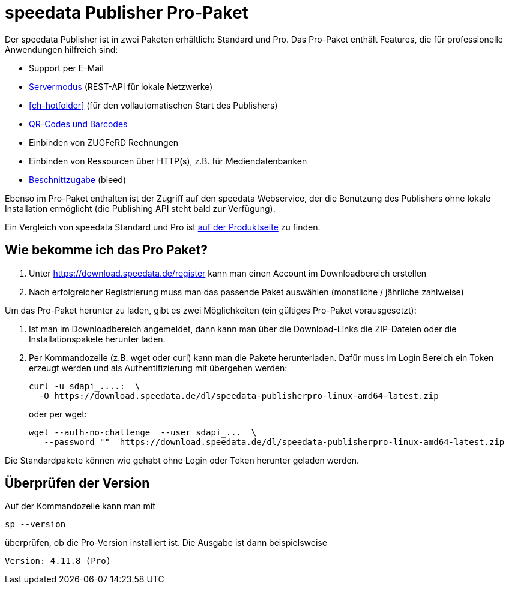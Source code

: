 [[ch-speedatapro]]
= speedata Publisher Pro-Paket

Der speedata Publisher ist in zwei Paketen erhältlich: Standard und Pro. Das Pro-Paket enthält Features, die für professionelle Anwendungen hilfreich sind:

* Support per E-Mail
* <<ch-servermodus,Servermodus>> (REST-API für lokale Netzwerke)
* <<ch-hotfolder>> (für den vollautomatischen Start des Publishers)
* <<cmd-barcode,QR-Codes und Barcodes>>
* Einbinden von ZUGFeRD Rechnungen
* Einbinden von Ressourcen über HTTP(s), z.B. für Mediendatenbanken
* <<ch-druckausgabe,Beschnittzugabe>> (bleed)

Ebenso im Pro-Paket enthalten ist der Zugriff auf den speedata Webservice, der die Benutzung des Publishers ohne lokale Installation ermöglicht (die Publishing API steht bald zur Verfügung).

Ein Vergleich von speedata Standard und Pro ist https://www.speedata.de/de/produkt/preise/[auf der Produktseite] zu finden.

== Wie bekomme ich das Pro Paket?

. Unter https://download.speedata.de/register kann man einen Account im Downloadbereich erstellen
. Nach erfolgreicher Registrierung muss man das passende Paket auswählen (monatliche / jährliche zahlweise)



Um das Pro-Paket herunter zu laden, gibt es zwei Möglichkeiten (ein gültiges Pro-Paket vorausgesetzt):

. Ist man im Downloadbereich angemeldet, dann kann man über die Download-Links die ZIP-Dateien oder die Installationspakete herunter laden.

. Per Kommandozeile (z.B. wget oder curl) kann man die Pakete herunterladen. Dafür muss im Login Bereich ein Token erzeugt werden und als Authentifizierung mit übergeben werden:
+
[source, shell]
-------------------------------------------------------------------------------
curl -u sdapi_....:  \
  -O https://download.speedata.de/dl/speedata-publisherpro-linux-amd64-latest.zip
-------------------------------------------------------------------------------
+
oder per wget:
+
[source, shell]
-------------------------------------------------------------------------------
wget --auth-no-challenge  --user sdapi_...  \
   --password ""  https://download.speedata.de/dl/speedata-publisherpro-linux-amd64-latest.zip
-------------------------------------------------------------------------------

Die Standardpakete können wie gehabt ohne Login oder Token herunter geladen werden.

== Überprüfen der Version

Auf der Kommandozeile kann man mit

[source, shell]
-------------------------------------------------------------------------------
sp --version
-------------------------------------------------------------------------------

überprüfen, ob die Pro-Version installiert ist. Die Ausgabe ist dann beispielsweise

---------
Version: 4.11.8 (Pro)
---------

